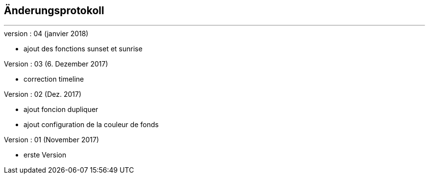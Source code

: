 :Date: $Date$
:Revision: $Id$
:docinfo:
:title:  changelog
:page-liquid:
:icons:
:imagesdir: ../images



== Änderungsprotokoll
'''
.version : 04 (janvier 2018)
* ajout des fonctions sunset et sunrise

.Version : 03 (6. Dezember 2017)
* correction timeline

.Version : 02 (Dez. 2017)
* ajout foncion dupliquer
* ajout configuration de la couleur de fonds

.Version : 01 (November 2017)
* erste Version

